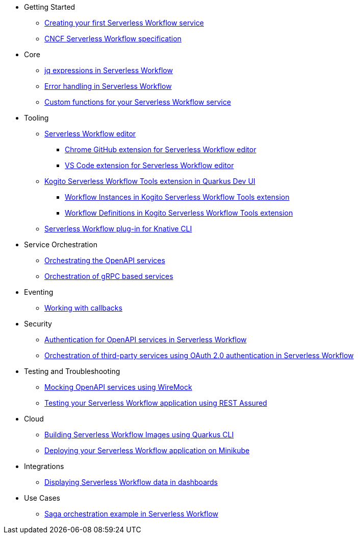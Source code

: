 // * xref:index.adoc[Home]
* Getting Started
** xref:getting-started/create-your-first-workflow-service.adoc[Creating your first Serverless Workflow service]
//** xref:getting-started/getting-familiar-with-our-tooling.adoc[Getting familiar with our tooling]
** xref:getting-started/cncf-serverless-workflow-specification-support.adoc[CNCF Serverless Workflow specification]
* Core
** xref:core/understanding-jq-expressions.adoc[jq expressions in Serverless Workflow]
** xref:core/understanding-workflow-error-handling.adoc[Error handling in Serverless Workflow]
//** xref:core/working-with-parallelism.adoc[Working with parallelism]
//** xref:core/accessing-workflow-metainformation-in-runtime.adoc[Accessing workflow metainformation in runtime]
//** xref:core/defining-an-input-schema-for-workflows.adoc[Defining an input schema for your workflows]
** xref:core/custom-functions-support.adoc[Custom functions for your Serverless Workflow service]
* Tooling
** xref:tooling/serverless-workflow-editor/swf-editor-overview.adoc[Serverless Workflow editor]
*** xref:tooling/serverless-workflow-editor/swf-editor-chrome-extension.adoc[Chrome GitHub extension for Serverless Workflow editor]
*** xref:tooling/serverless-workflow-editor/swf-editor-vscode-extension.adoc[VS Code extension for Serverless Workflow editor]
** xref:tooling/quarkus-dev-ui-extension/quarkus-dev-ui-overview.adoc[Kogito Serverless Workflow Tools extension in Quarkus Dev UI]
*** xref:tooling/quarkus-dev-ui-extension/quarkus-dev-ui-workflow-instances-page.adoc[Workflow Instances in Kogito Serverless Workflow Tools extension]
*** xref:tooling/quarkus-dev-ui-extension/quarkus-dev-ui-workflow-definition-page.adoc[Workflow Definitions in Kogito Serverless Workflow Tools extension]
** xref:tooling/kn-plugin-workflow-overview.adoc[Serverless Workflow plug-in for Knative CLI]
// ** xref:tooling/tooling.adoc[Tooling]
* Service Orchestration
** xref:service-orchestration/orchestration-of-openapi-based-services.adoc[Orchestrating the OpenAPI services]
//** xref:service-orchestration/configuring-openapi-services-endpoints.adoc[Configuring OpenAPI services endpoints in different environments]
** xref:service-orchestration/orchestration-of-grpc-services.adoc[Orchestration of gRPC based services]
* Eventing
//** xref:eventing/handling-events-on-workflows.adoc[Handling events on workflows]
//** xref:eventing/consume-producing-events-with-kafka.adoc[Consuming and producing events with Kafka]
//** xref:eventing/consume-produce-events-with-knative-eventing.adoc[Consuming and producing events on Knative Eventing]
//** xref:eventing/event-correlation-with-workflows.adoc[Event correlation with workflow]
** xref:eventing/working-with-callbacks.adoc[Working with callbacks]
* Security
** xref:security/authention-support-for-openapi-services.adoc[Authentication for OpenAPI services in Serverless Workflow]
** xref:security/orchestrating-third-party-services-with-oauth2.adoc[Orchestration of third-party services using OAuth 2.0 authentication in Serverless Workflow]
* Testing and Troubleshooting
//** xref:testing-and-troubleshooting/mocking-http-cloudevents-with-wiremock.adoc[Mocking HTTP CloudEvents sink with Wiremock]
** xref:testing-and-troubleshooting/mocking-opnapi-services-with-wiremock.adoc[Mocking OpenAPI services using WireMock]
** xref:testing-and-troubleshooting/basic-integration-tests-with-restassured.adoc[Testing your Serverless Workflow application using REST Assured]
//** xref:testing-and-troubleshooting/debugging-workflow-execution-runtime.adoc[Debugging the workflow execution in runtime]
//** xref:testing-and-troubleshooting/integration-tests-with-postgresql.adoc[Integration Test with PostgreSQL]
//** xref:testing-and-troubleshooting/development-tools-for-troubleshooting.adoc[Development tools for troubleshooting]
//* Persistence
//** xref:persistence/persistence-with-postgresql.adoc[Persistence with PostgresSQL databases]
//** xref:persistence/workflow-database-for-db-admins.adoc[Workflows database for DB admins]
// ** xref:persistence/data-consistency.adoc[Data consistency]
* Cloud
** xref:cloud/build-workflow-image-with-quarkus-cli.adoc[Building Serverless Workflow Images using Quarkus CLI]
// ** xref:cloud/build-workflow-images-with-kn-cli.adoc[Building Workflow Images locally with KN CLI]
// ** xref:cloud/build-workflow-images-with-tekton.adoc[Building Workflow Images with Tekton Pipelines]
** xref:cloud/deploying-on-minikube.adoc[Deploying your Serverless Workflow application on Minikube]
// ** xref:cloud/deploying-on-kubernetes-cluster.adoc[Deploying on Kubernetes Clusters]
// ** xref:cloud/versioning-workflows-in-knative.adoc[Versioning workflows in Knative]
* Integrations
// ** xref:integrations/expose-metrics-to-prometheus.adoc[Exposing the workflow base metrics to Prometheus]
// ** xref:integrations/camel-k-integration.adoc[Integrating with Camel-K]
 ** xref:integrations/serverless-dashboard-with-runtime-data.adoc[Displaying Serverless Workflow data in dashboards]
* Use Cases
** xref:use-cases/orchestration-based-saga-pattern.adoc[Saga orchestration example in Serverless Workflow]
// ** xref:use-cases/newsletter-subscription-example.adoc[Newsletter subscription example]
